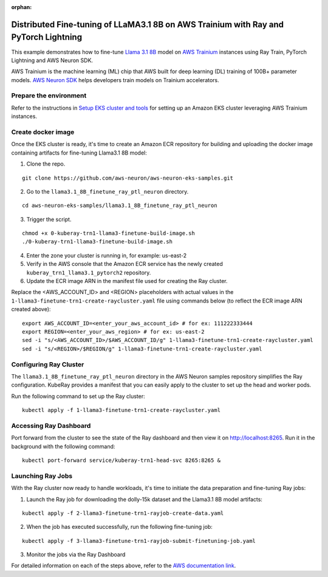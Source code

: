:orphan:

Distributed Fine-tuning of LLaMA3.1 8B on AWS Trainium with Ray and PyTorch Lightning
=====================================================================================


This example demonstrates how to fine-tune `Llama 3.1 8B <https://huggingface.co/NousResearch/Meta-Llama-3.1-8B/>`__ model on `AWS
Trainium <https://aws.amazon.com/ai/machine-learning/trainium/>`__ instances using Ray Train, PyTorch Lightning and AWS Neuron SDK.

AWS Trainium is the machine learning (ML) chip that AWS built for deep
learning (DL) training of 100B+ parameter models. `AWS Neuron
SDK <https://aws.amazon.com/machine-learning/neuron/>`__ helps
developers train models on Trainium accelerators.

Prepare the environment
-----------------------

Refer to the instructions in `Setup EKS cluster and tools <https://github.com/aws-neuron/aws-neuron-eks-samples/tree/master/llama3.1_8B_finetune_ray_ptl_neuron#setupeksclusterandtools>`__ for setting up an Amazon EKS cluster leveraging AWS Trainium instances.

Create docker image
-------------------
Once the EKS cluster is ready, it's time to create an Amazon ECR repository for building and uploading the docker image containing artifacts for fine-tuning Llama3.1 8B model:

1. Clone the repo.

::

   git clone https://github.com/aws-neuron/aws-neuron-eks-samples.git

2. Go to the ``llama3.1_8B_finetune_ray_ptl_neuron`` directory.

::

   cd aws-neuron-eks-samples/llama3.1_8B_finetune_ray_ptl_neuron

3. Trigger the script.

::

   chmod +x 0-kuberay-trn1-llama3-finetune-build-image.sh 
   ./0-kuberay-trn1-llama3-finetune-build-image.sh

4. Enter the zone your cluster is running in, for example: us-east-2

5. Verify in the AWS console that the Amazon ECR service has the newly
   created ``kuberay_trn1_llama3.1_pytorch2`` repository.

6. Update the ECR image ARN in the manifest file used for creating the Ray cluster.

Replace the <AWS_ACCOUNT_ID> and <REGION> placeholders with actual values in the ``1-llama3-finetune-trn1-create-raycluster.yaml`` file using commands below (to reflect the ECR image ARN created above):

::

   export AWS_ACCOUNT_ID=<enter_your_aws_account_id> # for ex: 111222333444
   export REGION=<enter_your_aws_region> # for ex: us-east-2
   sed -i "s/<AWS_ACCOUNT_ID>/$AWS_ACCOUNT_ID/g" 1-llama3-finetune-trn1-create-raycluster.yaml
   sed -i "s/<REGION>/$REGION/g" 1-llama3-finetune-trn1-create-raycluster.yaml

Configuring Ray Cluster
-----------------------

The ``llama3.1_8B_finetune_ray_ptl_neuron`` directory in the AWS Neuron samples repository simplifies the
Ray configuration. KubeRay provides a manifest that you can easily apply
to the cluster to set up the head and worker pods. 

Run the following command to set up the Ray cluster:

::

   kubectl apply -f 1-llama3-finetune-trn1-create-raycluster.yaml


Accessing Ray Dashboard
-----------------------
Port forward from the cluster to see the state of the Ray dashboard and
then view it on `http://localhost:8265 <http://localhost:8265/>`__.
Run it in the background with the following command:

::

   kubectl port-forward service/kuberay-trn1-head-svc 8265:8265 &

Launching Ray Jobs
------------------

With the Ray cluster now ready to handle workloads, it's time to initiate the data preparation and fine-tuning Ray jobs:

1. Launch the Ray job for downloading the dolly-15k dataset and the Llama3.1 8B model artifacts:

::

   kubectl apply -f 2-llama3-finetune-trn1-rayjob-create-data.yaml

2. When the job has executed successfully, run the following fine-tuning job:

::

   kubectl apply -f 3-llama3-finetune-trn1-rayjob-submit-finetuning-job.yaml

3. Monitor the jobs via the Ray Dashboard


For detailed information on each of the steps above, refer to the `AWS documentation link <https://github.com/aws-neuron/aws-neuron-eks-samples/blob/master/llama3.1_8B_finetune_ray_ptl_neuron/README.md/>`__.